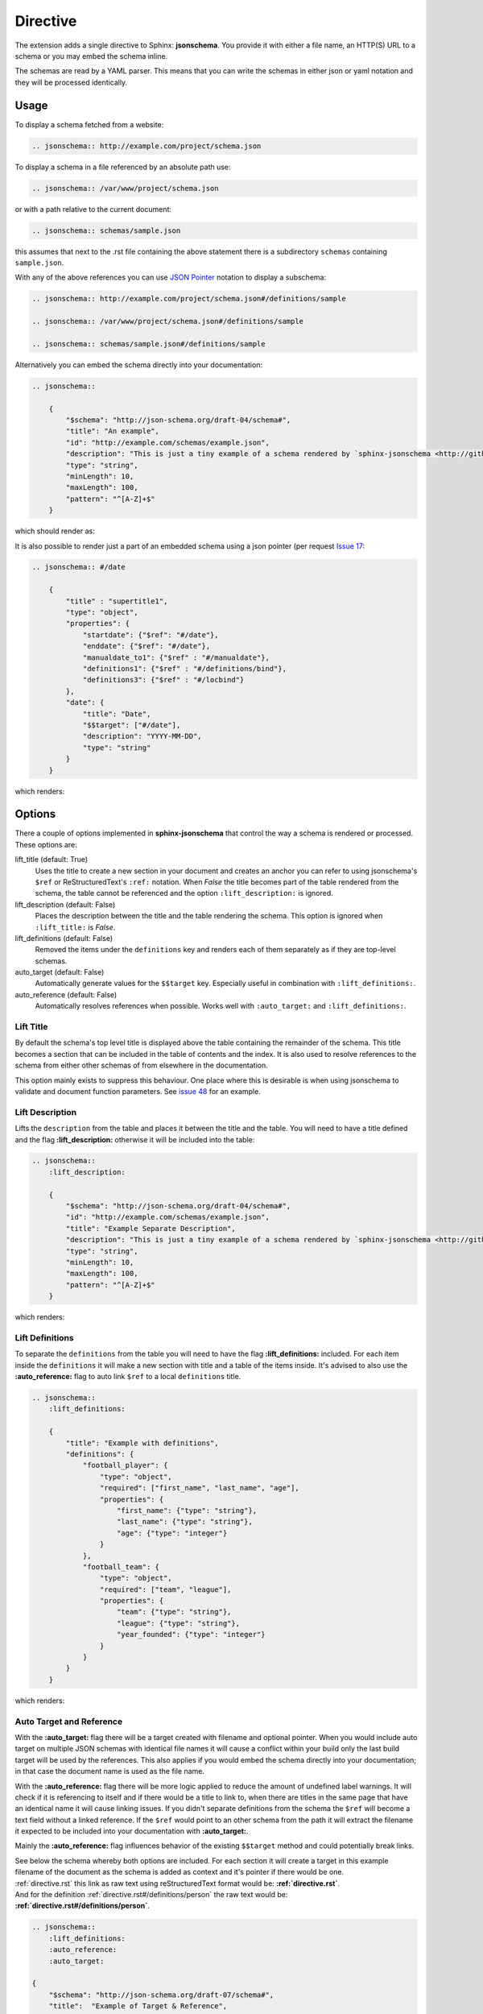 
Directive
=========

The extension adds a single directive to Sphinx: **jsonschema**.
You provide it with either a file name, an HTTP(S) URL to a schema
or you may embed the schema inline.

The schemas are read by a YAML parser.
This means that you can write the schemas in either json or yaml notation
and they will be processed identically.

Usage
-----

To display a schema fetched from a website:

.. code-block:: rst

    .. jsonschema:: http://example.com/project/schema.json

To display a schema in a file referenced by an absolute path use:

.. code-block:: rst

    .. jsonschema:: /var/www/project/schema.json

or with a path relative to the current document:

.. code-block:: rst

    .. jsonschema:: schemas/sample.json

this assumes that next to the .rst file containing the above statement there
is a subdirectory ``schemas`` containing ``sample.json``.


With any of the above references you can use `JSON Pointer <https://tools.ietf.org/html/rfc6901>`_
notation to display a subschema:

.. code-block:: rst

    .. jsonschema:: http://example.com/project/schema.json#/definitions/sample

    .. jsonschema:: /var/www/project/schema.json#/definitions/sample

    .. jsonschema:: schemas/sample.json#/definitions/sample

Alternatively you can embed the schema directly into your documentation:

.. code-block:: rst

    .. jsonschema::

        {
            "$schema": "http://json-schema.org/draft-04/schema#",
            "title": "An example",
            "id": "http://example.com/schemas/example.json",
            "description": "This is just a tiny example of a schema rendered by `sphinx-jsonschema <http://github.com/lnoor/sphinx-jsonschema>`_.\n\nYes that's right you can use *reStructuredText* in a description.",
            "type": "string",
            "minLength": 10,
            "maxLength": 100,
            "pattern": "^[A-Z]+$"
        }

which should render as:

.. jsonschema::

    {
        "$schema": "http://json-schema.org/draft-04/schema#",
        "title": "An example",
        "id": "http://example.com/schemas/example.json",
        "description": "This is just a tiny example of a schema rendered by `sphinx-jsonschema <http://github.com/lnoor/sphinx-jsonschema>`_.\n\nYes that's right you can use *reStructuredText* in a description.",
        "type": "string",
        "minLength": 10,
        "maxLength": 100,
        "pattern": "^[A-Z]+$"
    }

It is also possible to render just a part of an embedded schema using a json pointer (per request `Issue 17 <https://github.com/lnoor/sphinx-jsonschema/issues/17>`_:

.. code-block:: rst

    .. jsonschema:: #/date

        {
            "title" : "supertitle1",
            "type": "object",
            "properties": {
                "startdate": {"$ref": "#/date"},
                "enddate": {"$ref": "#/date"},
                "manualdate_to1": {"$ref" : "#/manualdate"},
                "definitions1": {"$ref" : "#/definitions/bind"},
                "definitions3": {"$ref" : "#/locbind"}
            },
            "date": {
                "title": "Date",
                "$$target": ["#/date"],
                "description": "YYYY-MM-DD",
                "type": "string"
            }
        }

which renders:

.. jsonschema:: #/date

    {
        "title" : "supertitle1",
        "type": "object",
        "properties": {
            "startdate": {"$ref": "#/date"},
            "enddate": {"$ref": "#/date"},
            "manualdate_to1": {"$ref" : "#/manualdate"},
            "definitions1": {"$ref" : "#/definitions/bind"},
            "definitions3": {"$ref" : "#/locbind"}
        },
        "date": {
            "title": "Date",
            "$$target": ["#/date"],
            "description": "YYYY-MM-DD",
            "type": "string"
        }
    }

Options
-------

There a couple of options implemented in **sphinx-jsonschema** that control the way a schema is rendered or processed.
These options are:

lift_title (default: True)
    Uses the title to create a new section in your document and creates an anchor you can refer to using jsonschema's
    ``$ref`` or ReStructuredText's ``:ref:`` notation.
    When `False` the title becomes part of the table rendered from the schema, the table cannot be referenced and the
    option ``:lift_description:`` is ignored.

lift_description (default: False)
    Places the description between the title and the table rendering the schema.
    This option is ignored when ``:lift_title:`` is `False`.

lift_definitions (default: False)
    Removed the items under the ``definitions`` key and renders each of them separately as if they are top-level
    schemas.

auto_target (default: False)
    Automatically generate values for the ``$$target`` key.
    Especially useful in combination with ``:lift_definitions:``.

auto_reference (default: False)
    Automatically resolves references when possible.
    Works well with ``:auto_target:`` and ``:lift_definitions:``.


Lift Title
++++++++++

By default the schema's top level title is displayed above the table containing the remainder of the schema.
This title becomes a section that can be included in the table of contents and the index.
It is also used to resolve references to the schema from either other schemas of from elsewhere in the documentation.

This option mainly exists to suppress this behaviour.
One place where this is desirable is when using jsonschema to validate and document function parameters.
See `issue 48 <https://github.com/lnoor/sphinx-jsonschema/issues/48>`_ for an example.

Lift Description
++++++++++++++++

Lifts the ``description`` from the table and places it between the title and the table.
You will need to have a title defined and the flag **\:lift_description:** otherwise it will be included into
the table:

.. code-block::

    .. jsonschema::
        :lift_description:

        {
            "$schema": "http://json-schema.org/draft-04/schema#",
            "id": "http://example.com/schemas/example.json",
            "title": "Example Separate Description",
            "description": "This is just a tiny example of a schema rendered by `sphinx-jsonschema <http://github.com/lnoor/sphinx-jsonschema>`_.\n\nWhereby the description can shown as text outside the table, and you can still use *reStructuredText* in a description.",
            "type": "string",
            "minLength": 10,
            "maxLength": 100,
            "pattern": "^[A-Z]+$"
        }

which renders:

.. jsonschema::
    :lift_description:

    {
        "$schema": "http://json-schema.org/draft-04/schema#",
        "id": "http://example.com/schemas/example.json",
        "title": "Example Separate Description",
        "description": "This is just a tiny example of a schema rendered by `sphinx-jsonschema <http://github.com/lnoor/sphinx-jsonschema>`_.\n\nWhereby the description can shown as text outside the table, and you can still use *reStructuredText* in a description.",
        "type": "string",
        "minLength": 10,
        "maxLength": 100,
        "pattern": "^[A-Z]+$"
    }

Lift Definitions
++++++++++++++++

To separate the ``definitions`` from the table you will need to have the flag **\:lift_definitions:** included.
For each item inside the ``definitions`` it will make a new section with title and a table of the items inside.
It's advised to also use the **\:auto_reference:** flag to auto link ``$ref`` to a local ``definitions`` title.

.. code-block:: rst

    .. jsonschema::
        :lift_definitions:

        {
            "title": "Example with definitions",
            "definitions": {
                "football_player": {
                    "type": "object",
                    "required": ["first_name", "last_name", "age"],
                    "properties": {
                        "first_name": {"type": "string"},
                        "last_name": {"type": "string"},
                        "age": {"type": "integer"}
                    }
                },
                "football_team": {
                    "type": "object",
                    "required": ["team", "league"],
                    "properties": {
                        "team": {"type": "string"},
                        "league": {"type": "string"},
                        "year_founded": {"type": "integer"}
                    }
                }
            }
        }

which renders:

.. jsonschema::
    :lift_definitions:

    {
        "title": "Example with definitions",
        "definitions": {
            "football_player": {
                "type": "object",
                "required": ["first_name", "last_name", "age"],
                "properties": {
                    "first_name": {"type": "string"},
                    "last_name": {"type": "string"},
                    "age": {"type": "integer"}
                }
            },
            "football_team": {
                "type": "object",
                "required": ["team", "league"],
                "properties": {
                    "team": {"type": "string"},
                    "league": {"type": "string"},
                    "year_founded": {"type": "integer"}
                }
            }
        }
    }

Auto Target and Reference
+++++++++++++++++++++++++

With the **\:auto_target:** flag there will be a target created with filename and optional pointer.
When you would include auto target on multiple JSON schemas with identical file names it will cause a conflict
within your build only the last build target will be used by the references.
This also applies if you would embed the schema directly into your documentation; in that case the document name is used
as the file name.

With the **\:auto_reference:** flag there will be more logic applied to reduce the amount of undefined label warnings.
It will check if it is referencing to itself and if there would be a title to link to,
when there are titles in the same page that have an identical name it will cause linking issues.
If you didn't separate definitions from the schema the ``$ref`` will become a text field without a linked reference.
If the ``$ref`` would point to an other schema from the path it will extract the filename it expected
to be included into your documentation with **\:auto_target:**.

Mainly the **\:auto_reference:** flag influences behavior of the existing ``$$target`` method and could potentially break links.

| See below the schema whereby both options are included.
  For each section it will create a target in this example filename of the document as the schema is added as context and it's pointer if there would be one.
| :ref:`directive.rst` this link as raw text using reStructuredText format would be: **\:ref:`directive.rst`**.
| And for the definition :ref:`directive.rst#/definitions/person` the raw text would be:  **\:ref:`directive.rst#/definitions/person`**.

.. code-block:: rst

    .. jsonschema::
        :lift_definitions:
        :auto_reference:
        :auto_target:

    {
        "$schema": "http://json-schema.org/draft-07/schema#",
        "title":  "Example of Target & Reference",
        "type": "object",
        "properties": {
            "person": { "$ref": "#/definitions/person" }
        },
        "definitions": {
            "person": {
                "type": "object",
                "properties": {
                    "name": { "type": "string" },
                    "children": {
                        "type": "array",
                        "items": { "$ref": "#/definitions/person" },
                        "default": []
                    }
                }
            }
        }
    }

which renders:

.. jsonschema::
    :lift_definitions:
    :auto_reference:
    :auto_target:

    {
        "$schema": "http://json-schema.org/draft-07/schema#",
        "title": "Example of Target & Reference",
        "type": "object",
        "properties": {
            "person": { "$ref": "#/definitions/person" }
        },
        "definitions": {
            "person": {
                "type": "object",
                "properties": {
                    "name": { "type": "string" },
                    "children": {
                        "type": "array",
                        "items": { "$ref": "#/definitions/person" },
                        "default": []
                    }
                }
            }
        }
    }

Setting default values
++++++++++++++++++++++
When you want to use the options \:lift_definitions: \:lift_description, \:auto_target
and \:auto_reference in most schema renderings it is more convenient to set them once
for your whole project.

The ``conf.py`` option **jsonschema_options** lets you do so.
It takes a dict as value the boolean valued keys of which have the same name as the options.

So, in ``conf.py`` you can state:
.. code-block:: py

    jsonschema_options = {
        'lift_description': True,
        'aut_reference': True
    }

By default all four options are False.

Overruling defaults
^^^^^^^^^^^^^^^^^^^
The default values for the options can be overruled by setting the directive options.
They accept an optional argument which can be one of the words ``On``, ``Off``, ``True``
or ``False``. The default value for the argument is ``True``.

